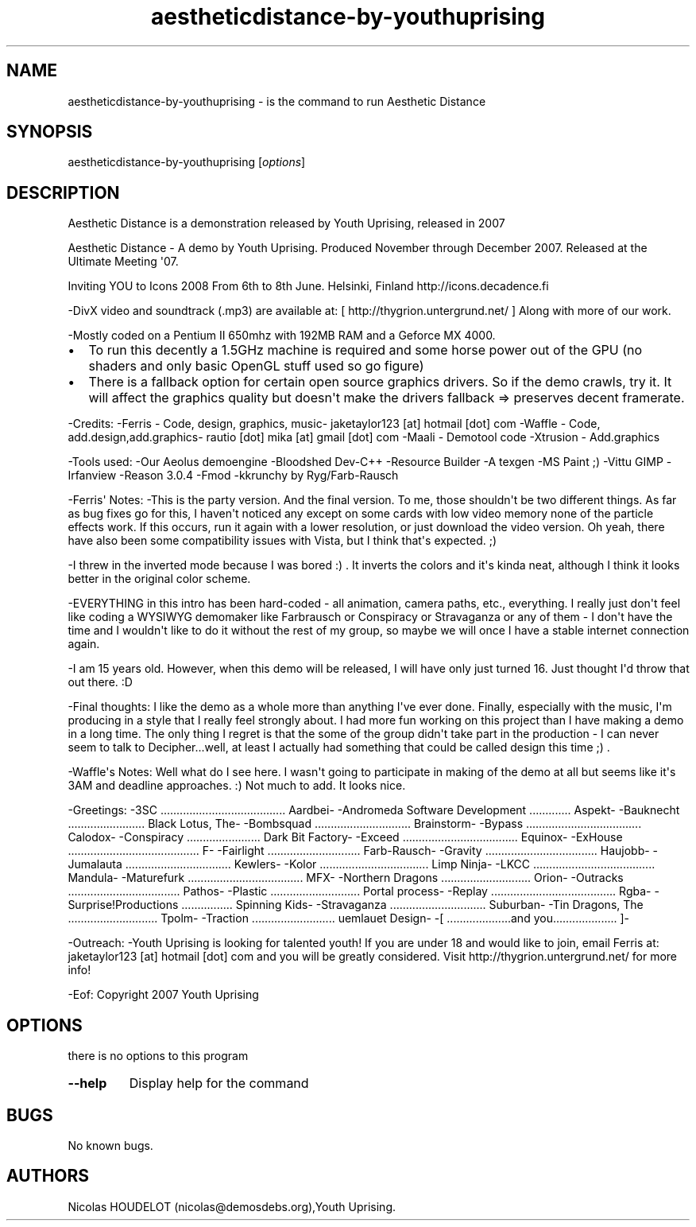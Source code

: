 .\" Automatically generated by Pandoc 1.19.2.4
.\"
.TH "aestheticdistance\-by\-youthuprising" "6" "2016\-09\-11" "Aesthetic Distance User Manuals" ""
.hy
.SH NAME
.PP
aestheticdistance\-by\-youthuprising \- is the command to run Aesthetic
Distance
.SH SYNOPSIS
.PP
aestheticdistance\-by\-youthuprising [\f[I]options\f[]]
.SH DESCRIPTION
.PP
Aesthetic Distance is a demonstration released by Youth Uprising,
released in 2007
.PP
Aesthetic Distance \- A demo by Youth Uprising.
Produced November through December 2007.
Released at the Ultimate Meeting \[aq]07.
.PP
Inviting YOU to Icons 2008 From 6th to 8th June.
Helsinki, Finland http://icons.decadence.fi
.PP
\-DivX video and soundtrack (.mp3) are available at: [
http://thygrion.untergrund.net/ ] Along with more of our work.
.PP
\-Mostly coded on a Pentium II 650mhz with 192MB RAM and a Geforce MX
4000.
.IP \[bu] 2
To run this decently a 1.5GHz machine is required and some horse power
out of the GPU (no shaders and only basic OpenGL stuff used so go
figure)
.IP \[bu] 2
There is a fallback option for certain open source graphics drivers.
So if the demo crawls, try it.
It will affect the graphics quality but doesn\[aq]t make the drivers
fallback => preserves decent framerate.
.PP
\-Credits: \-Ferris \- Code, design, graphics, music\- jaketaylor123
[at] hotmail [dot] com \-Waffle \- Code, add.design,add.graphics\-
rautio [dot] mika [at] gmail [dot] com \-Maali \- Demotool code
\-Xtrusion \- Add.graphics
.PP
\-Tools used: \-Our Aeolus demoengine \-Bloodshed Dev\-C++ \-Resource
Builder \-A texgen \-MS Paint ;) \-Vittu GIMP \-Irfanview \-Reason 3.0.4
\-Fmod \-kkrunchy by Ryg/Farb\-Rausch
.PP
\-Ferris\[aq] Notes: \-This is the party version.
And the final version.
To me, those shouldn\[aq]t be two different things.
As far as bug fixes go for this, I haven\[aq]t noticed any except on
some cards with low video memory none of the particle effects work.
If this occurs, run it again with a lower resolution, or just download
the video version.
Oh yeah, there have also been some compatibility issues with Vista, but
I think that\[aq]s expected.
;)
.PP
\-I threw in the inverted mode because I was bored :) .
It inverts the colors and it\[aq]s kinda neat, although I think it looks
better in the original color scheme.
.PP
\-EVERYTHING in this intro has been hard\-coded \- all animation, camera
paths, etc., everything.
I really just don\[aq]t feel like coding a WYSIWYG demomaker like
Farbrausch or Conspiracy or Stravaganza or any of them \- I don\[aq]t
have the time and I wouldn\[aq]t like to do it without the rest of my
group, so maybe we will once I have a stable internet connection again.
.PP
\-I am 15 years old.
However, when this demo will be released, I will have only just turned
16.
Just thought I\[aq]d throw that out there.
:D
.PP
\-Final thoughts: I like the demo as a whole more than anything I\[aq]ve
ever done.
Finally, especially with the music, I\[aq]m producing in a style that I
really feel strongly about.
I had more fun working on this project than I have making a demo in a
long time.
The only thing I regret is that the some of the group didn\[aq]t take
part in the production \- I can never seem to talk to Decipher...well,
at least I actually had something that could be called design this time
;) .
.PP
\-Waffle\[aq]s Notes: Well what do I see here.
I wasn\[aq]t going to participate in making of the demo at all but seems
like it\[aq]s 3AM and deadline approaches.
:) Not much to add.
It looks nice.
.PP
\-Greetings: \-3SC .......................................
Aardbei\- \-Andromeda Software Development .............
Aspekt\- \-Bauknecht ........................
Black Lotus, The\- \-Bombsquad ..............................
Brainstorm\- \-Bypass ....................................
Calodox\- \-Conspiracy .......................
Dark Bit Factory\- \-Exceed ....................................
Equinox\- \-ExHouse .........................................
F\- \-Fairlight .............................
Farb\-Rausch\- \-Gravity ...................................
Haujobb\- \-Jumalauta .................................
Kewlers\- \-Kolor ..................................
Limp Ninja\- \-LKCC ......................................
Mandula\- \-Maturefurk ....................................
MFX\- \-Northern Dragons ............................
Orion\- \-Outracks ...................................
Pathos\- \-Plastic ............................
Portal process\- \-Replay .......................................
Rgba\- \-Surprise!Productions ................
Spinning Kids\- \-Stravaganza ..............................
Suburban\- \-Tin Dragons, The ............................
Tpolm\- \-Traction ..........................
uemlauet Design\- \-[ ....................and you....................
]\-
.PP
\-Outreach: \-Youth Uprising is looking for talented youth! If you are
under 18 and would like to join, email Ferris at: jaketaylor123 [at]
hotmail [dot] com and you will be greatly considered.
Visit http://thygrion.untergrund.net/ for more info!
.PP
\-Eof: Copyright 2007 Youth Uprising
.SH OPTIONS
.PP
there is no options to this program
.TP
.B \-\-help
Display help for the command
.RS
.RE
.SH BUGS
.PP
No known bugs.
.SH AUTHORS
Nicolas HOUDELOT (nicolas\@demosdebs.org),Youth Uprising.
